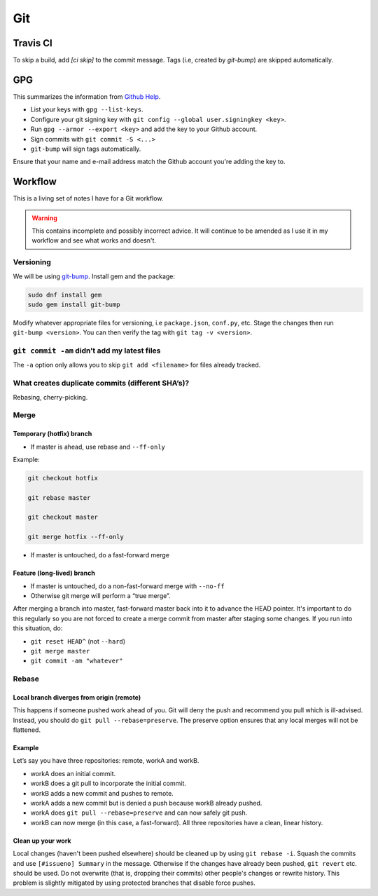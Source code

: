 Git
^^^

Travis CI
---------

To skip a build, add `[ci skip]` to the commit message. Tags (i.e, created by `git-bump`) are skipped automatically.

GPG
---

This summarizes the information from `Github Help <https://help.github.com/articles/signing-commits-with-gpg/>`_.

* List your keys with ``gpg --list-keys``.
* Configure your git signing key with ``git config --global user.signingkey <key>``.
* Run ``gpg --armor --export <key>`` and add the key to your Github account.
* Sign commits with ``git commit -S <...>``
* ``git-bump`` will sign tags automatically.

Ensure that your name and e-mail address match the Github account you're adding the key to.

Workflow
--------

This is a living set of notes I have for a Git workflow.

.. warning::

    This contains incomplete and possibly incorrect advice. It
    will continue to be amended as I use it in my workflow and see
    what works and doesn't.

Versioning
**********

We will be using `git-bump <https://github.com/tpope/git-bump>`_. Install gem and the package:

.. code-block:: bash

   sudo dnf install gem
   sudo gem install git-bump

Modify whatever appropriate files for versioning, i.e ``package.json``,
``conf.py``, etc. Stage the changes then run ``git-bump <version>``. You can then verify the tag with
``git tag -v <version>``.

``git commit -am`` didn’t add my latest files
*********************************************

The ``-a`` option only allows you to skip ``git add <filename>`` for files already tracked.

What creates duplicate commits (different SHA’s)?
*************************************************

Rebasing, cherry-picking. 

Merge
*****

Temporary (hotfix) branch
+++++++++++++++++++++++++

* If master is ahead, use rebase and ``--ff-only``

Example:

.. code-block:: bash

    git checkout hotfix

    git rebase master

    git checkout master

    git merge hotfix --ff-only

* If master is untouched, do a fast-forward merge

Feature (long-lived) branch
+++++++++++++++++++++++++++

* If master is untouched, do a non-fast-forward merge with ``--no-ff``

* Otherwise git merge will perform a “true merge”.

After merging a branch into master, fast-forward master back into it to advance the HEAD pointer. It's important to do this regularly so you are not forced to create a merge commit from master after staging some changes. If you run into this situation, do:

- ``git reset HEAD^`` (not ``--hard``)

- ``git merge master``

- ``git commit -am "whatever"``

Rebase
******

Local branch diverges from origin (remote)
++++++++++++++++++++++++++++++++++++++++++

This happens if someone pushed work ahead of you. Git will deny the push and recommend you pull which is ill-advised. Instead, you should do ``git pull --rebase=preserve``. The preserve option ensures that any local merges will not be flattened.

Example
+++++++

Let’s say you have three repositories: remote, workA and workB.

* workA does an initial commit.

* workB does a git pull to incorporate the initial commit.

* workB adds a new commit and pushes to remote.

* workA adds a new commit but is denied a push because workB already pushed.

* workA does ``git pull --rebase=preserve`` and can now safely git push.

* workB can now merge (in this case, a fast-forward). All three repositories have a clean, linear history.

Clean up your work
++++++++++++++++++

Local changes (haven't been pushed elsewhere) should be cleaned up by using ``git rebase -i``. Squash the commits and use ``[#issueno] Summary`` in the message. Otherwise if the changes have already been pushed, ``git revert`` etc. should be used. Do not overwrite (that is, dropping their commits) other people's changes or rewrite history. This problem is slightly mitigated by using protected branches that disable force pushes.
